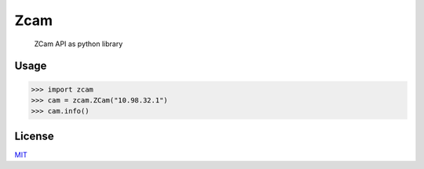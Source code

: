 Zcam
====

   ZCam API as python library

Usage
-----

.. code:: python

   >>> import zcam
   >>> cam = zcam.ZCam("10.98.32.1")
   >>> cam.info()

License
-------

`MIT <./LICENCE>`__
